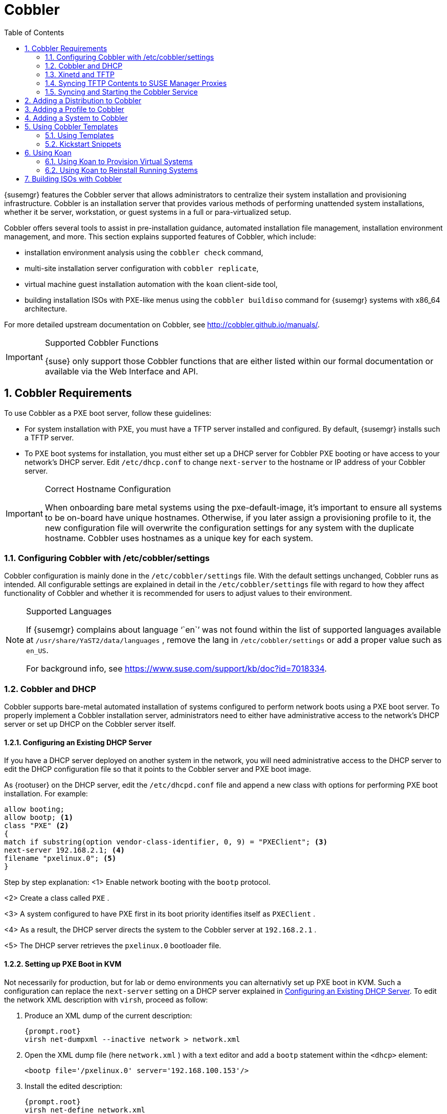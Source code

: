 [[_advanced.topics.cobbler]]
= Cobbler
:doctype: book
:sectnums:
:toc: left
:icons: font
:experimental:
:sourcedir: .

(((Cobbler)))

(((cobbler)))

(((Koan)))

(((koan)))

{susemgr}
features the Cobbler server that allows administrators to centralize their system installation and provisioning infrastructure.
Cobbler is an installation server that provides various methods of performing unattended system installations, whether it be server, workstation, or guest systems in a full or para-virtualized setup. 

Cobbler offers several tools to assist in pre-installation guidance, automated installation file management, installation environment management, and more.
This section explains supported features of Cobbler, which include: 

* installation environment analysis using the [command]``cobbler check`` command, 
* multi-site installation server configuration with [command]``cobbler replicate``, 
+
ifdef::showremarks[]
#emap: RH dropped replicate. Keep or not?#
endif::showremarks[]
* virtual machine guest installation automation with the [command]``koan`` client-side tool, 
* building installation ISOs with PXE-like menus using the [command]``cobbler buildiso`` command for {susemgr} systems with x86_64 architecture. 
+
ifdef::showremarks[]
#emap: added in RH docs. Valid for SUSE as well? There's also a new section on
     building ISOs with Cobbler at the end.#
endif::showremarks[]


For more detailed upstream documentation on Cobbler, see http://cobbler.github.io/manuals/. 

.Supported Cobbler Functions
[IMPORTANT]
====
{suse}
only support those Cobbler functions that are either listed within our formal documentation or available via the Web Interface and API. 
====

[[_advanced.topics.cobbler.reqs]]
== Cobbler Requirements


To use Cobbler as a PXE boot server, follow these guidelines: 

* For system installation with PXE, you must have a TFTP server installed and configured. By default, {susemgr} installs such a TFTP server. 
* To PXE boot systems for installation, you must either set up a DHCP server for Cobbler PXE booting or have access to your network's DHCP server. Edit [path]``/etc/dhcp.conf`` to change [option]``next-server`` to the hostname or IP address of your Cobbler server. 


.Correct Hostname Configuration
[IMPORTANT]
====
When onboarding bare metal systems using the pxe-default-image, it's important to ensure all systems to be on-board have unique hostnames.
Otherwise, if you later assign a provisioning profile to it, the new configuration file will overwrite the configuration settings for any system with the duplicate hostname.
Cobbler uses hostnames as a unique key for each system. 
====

[[_advanced.topics.cobbler.reqs.settings]]
=== Configuring Cobbler with /etc/cobbler/settings


Cobbler configuration is mainly done in the [path]``/etc/cobbler/settings``
 file.
With the default settings unchanged, Cobbler runs as intended.
All configurable settings are explained in detail in the [path]``/etc/cobbler/settings``
 file with regard to how they affect functionality of Cobbler and whether it is recommended for users to adjust values to their environment. 

.Supported Languages
[NOTE]
====
If {susemgr}
complains about language '``en``' was not found within the list of supported languages available at [path]``/usr/share/YaST2/data/languages``
, remove the lang in [path]``/etc/cobbler/settings``
 or add a proper value such as ``en_US``. 

For background info, see https://www.suse.com/support/kb/doc?id=7018334. 
====

[[_advanced.topics.cobbler.req.dhcp]]
=== Cobbler and DHCP


Cobbler supports bare-metal automated installation of systems configured to perform network boots using a PXE boot server.
To properly implement a Cobbler installation server, administrators need to either have administrative access to the network's DHCP server or set up DHCP on the Cobbler server itself. 

[[_advanced.topics.cobbler.reqs.dhcp.notmanaged]]
==== Configuring an Existing DHCP Server


If you have a DHCP server deployed on another system in the network, you will need administrative access to the DHCP server to edit the DHCP configuration file so that it points to the Cobbler server and PXE boot image. 

As {rootuser}
on the DHCP server, edit the [path]``/etc/dhcpd.conf``
 file and append a new class with options for performing PXE boot installation.
For example: 

----
allow booting;
allow bootp; <1>
class "PXE" <2>
{
match if substring(option vendor-class-identifier, 0, 9) = "PXEClient"; <3>
next-server 192.168.2.1; <4>
filename "pxelinux.0"; <5>
}
----


Step by step explanation: 
<1>
       Enable network booting with the [systemitem]``bootp``
 protocol.
      
<2>
       Create a class called ``
PXE``
.
      
<3>
       A system configured to have PXE first in its boot priority identifies
       itself as ``PXEClient``
.
      
<4>
       As a result, the DHCP server directs the system to the Cobbler server at
       ``192.168.2.1``
.
      
<5>
       The DHCP server retrieves the [path]``pxelinux.0``
 bootloader
       file.
      

[[_advanced.topics.cobbler.reqs.dhcp.kvm]]
==== Setting up PXE Boot in KVM


Not necessarily for production, but for lab or demo environments you can alternativly set up PXE boot in KVM.
Such a configuration can replace the `next-server` setting on a DHCP server explained in <<_advanced.topics.cobbler.reqs.dhcp.notmanaged>>.
To edit the network XML description with [command]``virsh``, proceed as follow: 


. Produce an XML dump of the current description: 
+

----
{prompt.root}
virsh net-dumpxml --inactive network > network.xml
----
. Open the XML dump file (here [path]``network.xml`` ) with a text editor and add a `bootp` statement within the `<dhcp>` element: 
+

----
<bootp file='/pxelinux.0' server='192.168.100.153'/>
----
. Install the edited description: 
+

----
{prompt.root}
virsh net-define network.xml
----


Or try the `net-edit` subcommand that does some error checking. 

[[_at.cobbler.bootp.kvm]]
.Minimal Network XML Description for KVM
====
----
<network>
  <name>default</name>
  <uuid>1da84185-31b5-4c8b-9ee2-a7f5ba39a7ee</uuid>
  <forward mode='nat'>
    <nat>
      <port start='1024' end='65535'/>
    </nat>
  </forward>
  <bridge name='virbr0' stp='on' delay='0'/>
  <mac address='52:54:00:29:59:18'/>
  <domain name='default'/>
  <ip address='192.168.100.1' netmask='255.255.255.0'>
    <dhcp>
      <range start='192.168.100.128' end='192.168.100.254'/>
      <bootp file='/pxelinux.0' server='192.168.100.153'/> <6>
</dhcp>
  </ip>
</network>
----
<6>
        `bootp`
 statement that directs to the PXE server.
       
====

[[_advanced.topics.cobbler.reqs.tftp]]
=== Xinetd and TFTP

{susemgr}
uses the [daemon]``atftpd``
 daemon, but it can also operate with Xinetd/TFTP.
The [daemon]``atftpd``
 is installed by default as the recommended method for providing PXE services.
Usually, you do not have to change its configuration, but if you have to, use the {yast}
 Sysconfig Editor. 

Xinetd is a daemon that manages a suite of services, including TFTP, the FTP server used for transferring the boot image to a PXE client. 

To configure TFTP, you must first enable the service via Xinetd.
To do this, edit the [path]``/etc/xinetd.d/tftp``
 file as {rootuser}
 and change the [option]``disable = yes`` line to ``disable =
    no``. 

Before TFTP can serve the [path]``pxelinux.0``
 boot image, you must start the Xinetd service.
Start {yast}
 and use menu:System[Services Manager]
 to configure the [daemon]``Xinetd``
 daemon. 

[[_advanced.topics.cobbler.reqs.sync.tftp]]
=== Syncing TFTP Contents to SUSE Manager Proxies


It is possible to sync cobbler generated TFTP contents to {susemgr}
Proxies to perform PXE booting via these proxies. 

==== Installation


On the {susemgr}
Server, install the package [systemitem]``susemanager-tftpsync``
: 

----
{prompt.root}
zypper install susemanager-tftpsync
----


On the {susemgrproxy}
systems, install the package [systemitem]``susemanager-tftpsync-recv``
: 

----
{prompt.root}
zypper install susemanager-tftpsync-recv
----

==== Configuring {susemgrproxy}


Execute [path]``configure-tftpsync.sh``
 on the {susemgrproxy}
 systems. 

This setup script asks for hostnames and IP addresses of the {susemgr}
server and the proxy.
Additionally, it asks for the `tftpboot` directory on the proxy.
For more information, see the output of [command]``configure-tftpsync.sh --help``. 

==== Configuring {susemgr} Server


Execute [path]``configure-tftpsync.sh``
 on {susemgr}
 Server: 

----
{prompt.root}
configure-tftpsync.sh proxy1.example.com proxy2.example.com
----


Execute [command]``cobbler sync`` to initially push the files to the proxy systems.
This will succeed if all listed proxies are properly configured. 

.Changing the List of Proxy Systems
[NOTE]
====
You can call [command]``configure-tftpsync.sh`` to change the list of proxy systems.
You must always provide the full list of proxy systems. 
====

.Reinstalling a Configured Proxy
[NOTE]
====
In case you reinstall an already configured proxy and want to push all files again you must remove the cache file [path]``/var/lib/cobbler/pxe_cache.json``
 before you can call [command]``cobbler sync`` again. 
====

==== Requirements


The {susemgr}
Server must be able to access the {susemgrproxy}
systems directly.
Push via proxies is not possible. 

[[_advanced.topics.cobbler.reqs.service]]
=== Syncing and Starting the Cobbler Service


Before starting the cobbler service, run a check on the cobbler service to make sure that all the prerequisites are configured according to the organization's needs with the command: [command]``cobbler check``. 

If content, start the {susemgr}
server with the following command: 

----
{prompt.root}
/usr/sbin/spacewalk-service start
----

[WARNING]
====
Do not start or stop the [command]``cobblerd`` service independent of the {susemgr}
 service.
Doing so may cause errors and other issues. 

Always use [command]``/usr/sbin/spacewalk-service`` to start or stop {susemgr}
. 
====

[[_advanced.topics.cobbler.adddistro]]
== Adding a Distribution to Cobbler


If all Cobbler prerequisites have been met and Cobbler is running, you can use the Cobbler server as an installation source for a distribution: Make installation files such as the kernel image and the initrd image available on the Cobbler server.
Then add a distribution to Cobbler, using either the Web interface or the command line tools. 

For information about creating and configuring {ay}
or Kickstart distributions from the {susemgr}
interface, refer to <<_ref.webui.systems.autoinst.distribution>>. 

To create a distribution from the command line, use [command]``cobbler`` as follows: 

----
{prompt.root}
cobbler distro add --name=`string`
--kernel=`path`
--initrd=`path`
----


The [option]``--name=``[replaceable]``string`` option is a label used to differentiate one distribution choice from another (for example, ``sles12server``). 

The [option]``--kernel=``[replaceable]``path`` option specifies the path to the kernel image file. 

The [option]``--initrd=``[replaceable]``path`` option specifies the path to the initial ram disk (initrd) image file. 

[[_advanced.topics.cobbler.addprofile]]
== Adding a Profile to Cobbler


Once you have added a distribution to Cobbler, you can add profiles. 

Cobbler profiles associate a distribution with additional options like {ay}
or Kickstart files.
Profiles are the core unit of provisioning and there must be at least one Cobbler profile for every distribution added.
For example, two profiles might be created for a Web server and a desktop configuration.
While both profiles use the same distribution, the profiles are for different installation types. 

For information about creating and configuring Kickstart and {ay}
profiles in the {susemgr}
interface, refer to <<_ref.webui.systems.autoinst.profiles>>. 

Use [command]``cobbler`` to create profiles on the command line: 

----
{prompt.root}
cobbler profile add --name=string --distro=string [--kickstart=url] \
  [--virt-file-size=gigabytes] [--virt-ram=megabytes]
----


The [option]``--name=``[replaceable]``string`` is the unique label for the profile, such as `sles12webserver` or ``sles12workstation``. 

The [option]``--distro=``[replaceable]``string`` option specifies the distribution that will be used for this particular profile.
For adding distributions, see <<_advanced.topics.cobbler.adddistro>>. 

The [option]``--kickstart=``[replaceable]``url`` option specifies the location of the Kickstart file (if available). 

The [option]``--virt-file-size=``[replaceable]``gigabytes`` option allows you to set the size of the virtual guest file image.
The default is 5 GB. 

The [option]``--virt-ram=``[replaceable]``megabytes`` option specifies how many MB of physical RAM a virtual guest can consume.
The default is 512 MB. 

[[_advanced.topics.cobbler.addsystem]]
== Adding a System to Cobbler


Once the distributions and profiles for Cobbler have been created, add systems to Cobbler.
System records map a piece of hardware on a client with the cobbler profile assigned to run on it. 

[NOTE]
====
If you are provisioning via [command]``koan`` and PXE menus alone, it is not required to create system records.
They are useful when system-specific Kickstart templating is required or to establish that a specific system should always get specific content installed.
If a client is intended for a certain role, system records should be created for it. 
====


For information about creating and configuring automated installation from the {susemgr}
interface, refer to <<_s4_sm_system_details_kick>>. 

The following command adds a system to the Cobbler configuration: 

----
{prompt.root}
cobbler system add --name=string --profile=string \
  --mac-address=AA:BB:CC:DD:EE:FF
----


The [option]``--name=``[replaceable]``string`` is the unique label for the system, such as `engineering_server` or ``frontoffice_workstation``. 

The [option]``--profile=``[replaceable]``string`` specifies the name of one of the profiles added in <<_advanced.topics.cobbler.addprofile>>. 

The [option]``--mac-address=``[replaceable]``AA:BB:CC:DD:EE:FF`` option allows systems with the specified MAC address automatically being provisioned to the profile associated with the system record when they are being installed. 

For more options, such as setting hostname or IP addresses, refer to the Cobbler manpage ([command]``man cobbler``). 

[[_advanced.topics.cobbler.templates]]
== Using Cobbler Templates


The {susemgr}
Web interface facilitates creating variables for use with Kickstart distributions and profiles.
To create a Kickstart profile variable, refer to <<_s4_sm_system_kick_details_variables>>. 

Kickstart variables are part of an infrastructural change in {susemgr}
to support templating in Kickstart files.
Kickstart templates are files describing how to build actual Kickstart files rather than creating specific Kickstarts. 

These templates are shared by various profiles and systems that have their own variables and corresponding values.
These variables modify the templates and a template engine parses the template and variable data into a usable Kickstart file.
Cobbler uses an advanced template engine called Cheetah that provides support for templates, variables, and snippets. 

Advantages of using templates include: 

* Robust features that allow administrators to create and manage large amounts of profiles or systems without duplication of effort or manually creating Kickstarts for every unique situation. 
* While templates can become complex and involve loops, conditionals and other enhanced features and syntax, you can keep them simple by creating Kickstart files without such complexity. 


[[_advanced.topics.cobbler.templates.usage]]
=== Using Templates


Kickstart templates can have static values for certain common items such as PXE image file names, subnet addresses, and common paths such as [path]``/etc/sysconfig/network-scripts/``
.
However, templates differ from standard Kickstart files in their use of variables. 

For example, a standard Kickstart file may have a networking section similar to the following: 

----
{prompt.root}
network --device=eth0 --bootproto=static --ip=192.168.100.24 \
  --netmask=255.255.255.0 --gateway=192.168.100.1 --nameserver=192.168.100.2
----


In a Kickstart template file, the networking section would rather look like this: 

----
{prompt.root}
network --device=$net_dev --bootproto=static --ip=$ip_addr \
  --netmask=255.255.255.0 --gateway=$my_gateway --nameserver=$my_nameserver
----


These variables will be substituted with the values set in your Kickstart profile variables or in your system detail variables.
If the same variables are defined in both the profile and the system detail, then the system detail variable takes precedence. 

[NOTE]
====
The template for the autoinstallation has syntax rules, using punctuation symbols.
To avoid clashes, they need to be properly treated. 
====


In case the autoinstallation scenario contains any shell script using variables like ``$(example)``, its content should be escaped by using the backslash symbol: ``\$(example)``. 

If the variable named `example` is defined in the autoinstallation snippet, the templating engine will evaluate `$example` with its content.
If there is no such variable, the content will be left unchanged.
Escaping the kbd:[$]
 symbol will prevent the templating engine to perform its evaluation as an internal variable.
Long scripts or strings can be escaped by wrapping them with the `\#raw` and `\#end raw` directives.
For example: 

----
#raw
#!/bin/bash
for i in {0..2}; do
 echo "$i - Hello World!"
done
#end raw
----


Also, pay attention to similar scenarios like the following: 

----
#start some section (this is a comment)
echo "Hello, world"
#end some section (this is a comment)
----


Any line with a kbd:[#]
 symbol followed by a whitespace is treated as a comment and is therefore not evaluated. 

For more information about Kickstart templates, refer to the Cobbler project page at: 

https://fedorahosted.org/cobbler/wiki/KickstartTemplating

[[_advanced.topics.cobbler.templates.snippets]]
=== Kickstart Snippets


If you have common configurations across all Kickstart templates and profiles, you can use the Snippets feature of Cobbler to take advantage of code reuse. 

Kickstart snippets are sections of Kickstart code that can be called by a [option]``$SNIPPET()`` function that will be parsed by Cobbler and substituted with the contents of the snippet. 

For example, you might have a common hard drive partition configuration for all servers, such as: 

----
clearpart --all
part /boot --fstype ext3 --size=150 --asprimary
part / --fstype ext3 --size=40000 --asprimary
part swap --recommended

part pv.00 --size=1 --grow

volgroup vg00 pv.00
logvol /var --name=var vgname=vg00 --fstype ext3 --size=5000
----


Save this snippet of the configuration to a file like [path]``my_partition``
 and place the file in [path]``/var/lib/cobbler/snippets/``
, where Cobbler can access it. 

Use the snippet by calling the [option]``$SNIPPET()`` function in your Kickstart templates.
For example: 

----
$SNIPPET('my_partition')
----


Wherever you invoke that function, the Cheetah parser will substitute the function with the snippet of code contained in the [path]``my_partition``
 file. 

[[_advanced.topics.cobbler.koan]]
== Using Koan


Whether you are provisioning guests on a virtual machine or reinstalling a new distribution on a running system, koan works in conjunction with Cobbler to provision systems. 

[[_advanced.topics.cobbler.koan.virt]]
=== Using Koan to Provision Virtual Systems


If you have created a virtual machine profile as documented in <<_advanced.topics.cobbler.addprofile>>, you can use [command]``koan`` to initiate the installation of a virtual guest on a system. 

For example, create a Cobbler profile with the following command: 

----
{prompt.root}
cobbler add profile --name=virtualfileserver \
  --distro=sles12-x86_64-server --virt-file-size=20 --virt-ram=1000
----


This profile is for a fileserver running {sls}{nbsp}
12 with a 20 GB guest image size and allocated 1 GB of system RAM. 

To find the name of the virtual guest system profile, run the following [command]``koan`` command: 

----
{prompt.root}
koan --server=hostname --list-profiles
----


This command lists all the available profiles created with [command]``cobbler
    profile add``. 

Start creating the image file and the installation of the virtual guest system: 

----
{prompt.root}
koan --virt --server=cobbler-server.example.com \
  --profile=virtualfileserver --virtname=marketingfileserver
----


The command specifies that a virtual guest system be created from the Cobbler server (hostname [server]``cobbler-server.example.com``
) using the `virtualfileserver` profile.
The [option]``virtname`` option specifies a label for the virtual guest, which by default is the system's MAC address. 

Once the installation of the virtual guest is complete, it can be used as any other virtual guest system. 

[[_advanced.topics.cobbler.koan.reinstall]]
=== Using Koan to Reinstall Running Systems

[command]``koan`` can replace a still running system with a new installation from the available Cobbler profiles by executing the following command __on the system to be reinstalled__: 

----
{prompt.root}
koan --replace-self --server=hostname --profile=name
----


This command, running on the system to be replaced, will start the provisioning process and replace its own system using the profile in [option]``--profile=name`` on the Cobbler server specified in [option]``--server=hostname``. 

[[_advanced.topics.cobbler.buildiso]]
== Building ISOs with Cobbler


Some environments might lack PXE support.
The cobbler buildiso command provides functionality to create a boot ISO image containing a set of distributions and kernels, and a menu similar to PXE network installations.
Define the name and output location of the boot ISO using the [option]``--iso`` option. 

.ISO Build Directory
[NOTE]
====
Depending on Cobbler related systemd settings (see [path]``/usr/lib/systemd/system/cobblerd.service``
) writing ISO images to public [path]``tmp``
 directories will not work. 
====

----
{prompt.root}
cobbler buildiso --iso=/path/to/boot.iso
----


The boot ISO includes all profiles and systems by default.
Limit these profiles and systems using the [option]``--profiles`` and [option]``--systems`` options. 

----
{prompt.root}
cobbler buildiso --systems="system1,system2,system3" \
  --profiles="profile1,profile2,profile3"
----

[NOTE]
====
Building ISOs with the [command]``cobbler buildiso`` command is supported for all architectures except the {zsystems}
 architecture. 
====

ifdef::backend-docbook[]
[index]
== Index
// Generated automatically by the DocBook toolchain.
endif::backend-docbook[]